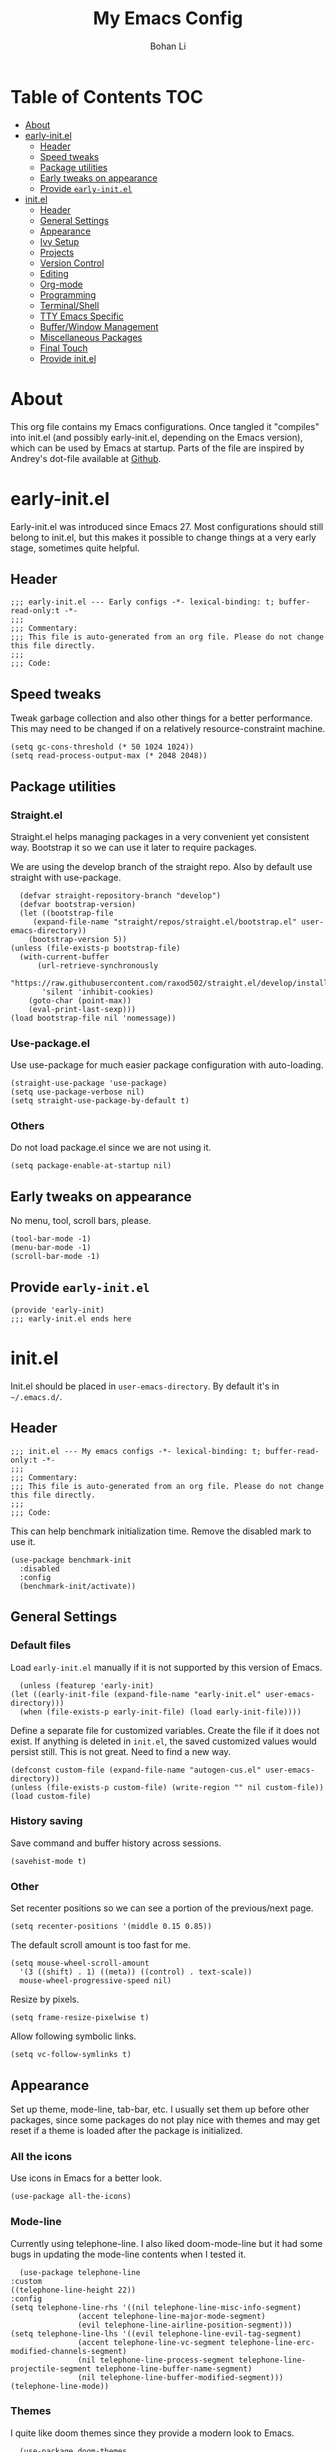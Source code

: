 #+title: My Emacs Config
#+author: Bohan Li
#+email: jim.jd.davis@gmail.com
#+property: header-args :results silent
#+options: toc:nil

* Table of Contents                                                     :TOC:
- [[#about][About]]
- [[#early-initel][early-init.el]]
  - [[#header][Header]]
  - [[#speed-tweaks][Speed tweaks]]
  - [[#package-utilities][Package utilities]]
  - [[#early-tweaks-on-appearance][Early tweaks on appearance]]
  - [[#provide-early-initel][Provide =early-init.el=]]
- [[#initel][init.el]]
  - [[#header-1][Header]]
  - [[#general-settings][General Settings]]
  - [[#appearance][Appearance]]
  - [[#ivy-setup][Ivy Setup]]
  - [[#projects][Projects]]
  - [[#version-control][Version Control]]
  - [[#editing][Editing]]
  - [[#org-mode][Org-mode]]
  - [[#programming][Programming]]
  - [[#terminalshell][Terminal/Shell]]
  - [[#tty-emacs-specific][TTY Emacs Specific]]
  - [[#bufferwindow-management][Buffer/Window Management]]
  - [[#miscellaneous-packages][Miscellaneous Packages]]
  - [[#final-touch][Final Touch]]
  - [[#provide-initel][Provide init.el]]

* About
  This org file contains my Emacs configurations. Once tangled it "compiles" into
  init.el (and possibly early-init.el, depending on the Emacs version), which can
  be used by Emacs at startup. Parts of the file are inspired by Andrey's dot-file
  available at [[https://github.com/andreyorst/dotfiles][Github]]. 

* early-init.el
  :properties:
  :header-args: :tangle "./early-init.el"
  :end:

  Early-init.el was introduced since Emacs 27. Most configurations
  should still belong to init.el, but this makes it possible to change
  things at a very early stage, sometimes quite helpful.

** Header
   #+begin_src elisp
     ;;; early-init.el --- Early configs -*- lexical-binding: t; buffer-read-only:t -*-
     ;;;
     ;;; Commentary:
     ;;; This file is auto-generated from an org file. Please do not change this file directly.
     ;;;
     ;;; Code:
   #+end_src

** Speed tweaks
   Tweak garbage collection and also other things for a better
   performance. This may need to be changed if on a relatively
   resource-constraint machine.

   #+begin_src elisp
     (setq gc-cons-threshold (* 50 1024 1024))
     (setq read-process-output-max (* 2048 2048))
   #+end_src

** Package utilities
*** Straight.el
    Straight.el helps managing packages in a very convenient yet
    consistent way. Bootstrap it so we can use it later to require
    packages. 

    We are using the develop branch of the straight repo. Also by default
    use straight with use-package.
    #+begin_src elisp
      (defvar straight-repository-branch "develop")
      (defvar bootstrap-version)
      (let ((bootstrap-file
	     (expand-file-name "straight/repos/straight.el/bootstrap.el" user-emacs-directory))
	    (bootstrap-version 5))
	(unless (file-exists-p bootstrap-file)
	  (with-current-buffer
	      (url-retrieve-synchronously
	       "https://raw.githubusercontent.com/raxod502/straight.el/develop/install.el"
	       'silent 'inhibit-cookies)
	    (goto-char (point-max))
	    (eval-print-last-sexp)))
	(load bootstrap-file nil 'nomessage))
    #+end_src

*** Use-package.el
    Use use-package for much easier package configuration with auto-loading.

    #+begin_src elisp
      (straight-use-package 'use-package)
      (setq use-package-verbose nil)
      (setq straight-use-package-by-default t)
    #+end_src

*** Others
    Do not load package.el since we are not using it.
    #+begin_src elisp
      (setq package-enable-at-startup nil)
    #+end_src

** Early tweaks on appearance
   No menu, tool, scroll bars, please. 
   #+begin_src elisp
     (tool-bar-mode -1)
     (menu-bar-mode -1)
     (scroll-bar-mode -1)
   #+end_src

** Provide =early-init.el=
   #+begin_src elisp
     (provide 'early-init)
     ;;; early-init.el ends here
   #+end_src

* init.el
  :properties:
  :header-args: :tangle "./init.el"
  :end:

  Init.el should be placed in =user-emacs-directory=. By default it's
  in =~/.emacs.d/=. 

** Header
   #+begin_src elisp
     ;;; init.el --- My emacs configs -*- lexical-binding: t; buffer-read-only:t -*-
     ;;;
     ;;; Commentary:
     ;;; This file is auto-generated from an org file. Please do not change this file directly.
     ;;;
     ;;; Code:
   #+end_src

   This can help benchmark initialization time. Remove the disabled mark to use it.
   #+begin_src elisp
     (use-package benchmark-init
       :disabled
       :config
       (benchmark-init/activate))
   #+end_src

** General Settings
*** Default files
    Load =early-init.el= manually if it is not supported by this version of Emacs.
    #+begin_src elisp
      (unless (featurep 'early-init)
	(let ((early-init-file (expand-file-name "early-init.el" user-emacs-directory)))
	  (when (file-exists-p early-init-file) (load early-init-file))))
    #+end_src 

    Define a separate file for customized variables. Create the file if it does
    not exist.  If anything is deleted in =init.el=, the saved customized values
    would persist still. This is not great. Need to find a new way.

    #+begin_src elisp
      (defconst custom-file (expand-file-name "autogen-cus.el" user-emacs-directory))
      (unless (file-exists-p custom-file) (write-region "" nil custom-file))
      (load custom-file)
    #+end_src

*** History saving
    Save command and buffer history across sessions. 
    #+begin_src elisp
      (savehist-mode t)
    #+end_src

*** Other
    Set recenter positions so we can see a portion of the previous/next page.
    #+begin_src elisp
      (setq recenter-positions '(middle 0.15 0.85))
    #+end_src

    The default scroll amount is too fast for me. 
    #+begin_src elisp
      (setq mouse-wheel-scroll-amount
	    '(3 ((shift) . 1) ((meta)) ((control) . text-scale))
	    mouse-wheel-progressive-speed nil)
    #+end_src

    Resize by pixels. 
    #+begin_src elisp
      (setq frame-resize-pixelwise t)
    #+end_src

    Allow following symbolic links.
    #+begin_src elisp
      (setq vc-follow-symlinks t)
    #+end_src

** Appearance
   Set up theme, mode-line, tab-bar, etc. I usually set them up before
   other packages, since some packages do not play nice with themes and
   may get reset if a theme is loaded after the package is initialized.

*** All the icons
    Use icons in Emacs for a better look. 
    #+begin_src elisp
      (use-package all-the-icons)
    #+end_src

*** Mode-line
    Currently using telephone-line. I also liked doom-mode-line but it had
    some bugs in updating the mode-line contents when I tested it.
    #+begin_src elisp
      (use-package telephone-line
	:custom
	((telephone-line-height 22))
	:config
	(setq telephone-line-rhs '((nil telephone-line-misc-info-segment)
				   (accent telephone-line-major-mode-segment)
				   (evil telephone-line-airline-position-segment)))
	(setq telephone-line-lhs '((evil telephone-line-evil-tag-segment)
				   (accent telephone-line-vc-segment telephone-line-erc-modified-channels-segment)
				   (nil telephone-line-process-segment telephone-line-projectile-segment telephone-line-buffer-name-segment)
				   (nil telephone-line-buffer-modified-segment)))
	(telephone-line-mode))
    #+end_src

*** Themes
    I quite like doom themes since they provide a modern look to Emacs. 
    #+begin_src elisp
      (use-package doom-themes
	:config
	(load-theme 'doom-one t)
	(set-face-attribute 'header-line nil :background "#22262b"))
    #+end_src

*** Font
    #+begin_src elisp
      (add-to-list 'default-frame-alist
		   '(font . "Fira Code-11"))
    #+end_src

*** Tabs
    Use Centaur tabs. It has a modern look, but sometimes does not play
    that well with other packages. Need to be careful.

    This is currently disabled since I just feel tabs may not be that useful after all. 

    Define a function to check if centaur tabs mode is active, if we want
    to call the function =centaur-tabs-local-mode=, since it will fail if
    not in centaur tabs mode.

    #+begin_src elisp
      (defun jd:disable-centaur-tabs ()
	(when centaur-tabs-mode
	  (centaur-tabs-local-mode)))
    #+end_src

    #+begin_src elisp
      (use-package centaur-tabs
	:defer t
	:commands (centaur-tabs-mode centaur-tabs-local-mode)
	:custom
	((centaur-tabs-height 24)
	 (centaur-tabs-set-bar 'left))
	:bind
	(("C-<prior>" . centaur-tabs-backward)
	 ("C-<next>" . centaur-tabs-forward))
	:hook
	((gud-mode . jd:disable-centaur-tabs)
	 (gud-locals-mode . jd:disable-centaur-tabs)
	 (gud-inferior-io-mode . jd:disable-centaur-tabs)
	 (gud-frames-mode . jd:disable-centaur-tabs)
	 (gud-breakpoints-mode . jd:disable-centaur-tabs))
	:config
	(defun jd:centaur-tabs-buffer-groups ()
	  "Customize centaur tabs group rules."
	  (list
	   (cond
	    ((or (derived-mode-p 'eshell-mode)
		 (derived-mode-p 'shell-mode)
		 (derived-mode-p 'vterm-mode)
		 (derived-mode-p 'term-mode))
	     "Term/Shell")
	    ((memq major-mode '(org-mode org-agenda-mode diary-mode))
	     "OrgMode")
	    ((or (memq major-mode '(magit-process-mode
				    magit-status-mode
				    magit-diff-mode
				    magit-log-mode
				    magit-file-mode
				    magit-blob-mode
				    magit-blame-mode))
		 (string-equal "COMMIT_EDITMSG" (buffer-name)))
	     "Magit")
	    ((string-equal "*" (substring (buffer-name) 0 1))
	     "Emacs")
	    (t
	     (centaur-tabs-get-group-name (current-buffer))))))
	(advice-add 'centaur-tabs-buffer-groups :override #'jd:centaur-tabs-buffer-groups)
	(when (featurep 'all-the-icons)
	  (setq centaur-tabs-set-icons t))
	(centaur-tabs-headline-match))
    #+end_src

** Ivy Setup 
   Ivy (together with counsel, swiper) makes completion quick and easy.

*** Basic ivy
    #+begin_src elisp
      (use-package ivy
	:bind
	(("C-c v" . ivy-push-view)
	 ("C-c V" . ivy-pop-view)
	 ("C-c C-r" . ivy-resume))
	:custom
	((ivy-use-virtual-buffers t)
	 (ivy-count-format "%d/%d")
	 (ivy-wrap t)
	 (ivy-height 10)
	 (ivy-re-builders-alist
	  '((t . ivy--regex-ignore-order))) ;; ignores order
	 (ivy-initial-inputs-alist nil)) ;; do not start with "^"
	:config
	(ivy-mode 1))
    #+end_src
*** Counsel
    Counsel provides various extended functions using ivy completion.
    =counsel-mode= binds various shortcuts. 
    #+begin_src elisp
      (use-package counsel
	:demand
	:bind
	(("C-c k" . counsel-rg)
	 ("C-c i" . counsel-imenu))
	:config
	(counsel-mode))
    #+end_src
*** Swiper
    Swiper should be installed already with ivy. Use it for searching. 
    #+begin_src elisp
      (use-package swiper
	:bind
	("C-s" . swiper-isearch))
    #+end_src
*** Enhancements
    Various packages that enhance ivy.
 
    =ivy-rich= displays more info in ivy. 
    #+begin_src elisp
      (use-package ivy-rich
	:config
	(ivy-rich-mode 1))
    #+end_src

    =smex= shows the most recent command in M-x. Specify where it saves
    the history. This could be helpful if we have multiple Emacs profiles.
    #+begin_src elisp
      (use-package smex
	:custom
	(smex-save-file (expand-file-name "smex-hist.el" user-emacs-directory))
	:config
	(smex-initialize))
    #+end_src

    Use =C-o= to use hydra with ivy
    #+begin_src elisp
      (use-package ivy-hydra)
    #+end_src

    Show xref results in ivy. Needs additional set-up for newer Emacs. 
    #+begin_src elisp
      (use-package ivy-xref
	:init
	(when (>= emacs-major-version 27)
	  (setq xref-show-definitions-function #'ivy-xref-show-defs))
	(setq xref-show-xrefs-function #'ivy-xref-show-xrefs))
    #+end_src

** Projects
*** Projectile
    Use projectile to manage projects in Emacs. Maybe will consider using
    =project.el= later. 
    #+begin_src elisp
      (use-package projectile
	:bind-keymap
	("C-c p" . projectile-command-map)
	:config
	(projectile-mode)
	(use-package counsel-projectile
	  :if (featurep 'counsel)
	  :config
	  (counsel-projectile-mode t))
	(message "load"))
    #+end_src

*** Ripgrep
    Ripgrep is very fast and convenient when searching in a project. 
    #+begin_src elisp
      (use-package rg
	:defer t)
    #+end_src

*** Treemacs
    Side bar to navigate files in a project. Quite helpful at times, and
    looks modern.  It might conflict with other window management
    packages, so need to be careful in config.

    Also, if using telephone line, need to add a separator so it can
    adjust treemacs mode-line height.
    #+begin_src elisp
      (use-package treemacs
	:commands treemacs
	:bind
	("C-x 1" . treemacs-delete-other-windows)
	:custom
	((treemacs-width 34)
	 (treemacs-no-delete-other-windows nil)
	 (treemacs-space-between-root-nodes nil))
	:custom-face
	(treemacs-root-face ((t (:inherit font-lock-string-face :weight bold :height 1.1))))
	:config
	(when (featurep 'telephone-line)
	  (setq treemacs-user-mode-line-format
		'((:eval
		   (telephone-line-separator-render telephone-line-abs-left
						    (telephone-line-face-map 'nil)
						    (telephone-line-face-map 'accent)))
		  "Treemacs")))
	(when (window-system) (treemacs-resize-icons 20))
	(use-package treemacs-magit))
    #+end_src

** Version Control
   Use magit for version control (of course). 

*** Transient
    Required by magit. 
    #+begin_src elisp
      (use-package transient)
    #+end_src

*** Magit
    Customize magit a bit to my liking.
    #+begin_src elisp
      (use-package magit
	:defer t
	:bind
	("C-x g" . magit-status)
	:custom
	((ediff-diff-options "-w")
	 (ediff-split-window-function #'split-window-horizontally)
	 (ediff-window-setup-function #'ediff-setup-windows-plain)
	 (magit-display-buffer-function #'magit-display-buffer-fullcolumn-most-v1))
	:config
	(use-package magithub
	  :config
	  (magithub-feature-autoinject t)))
    #+end_src

** Editing
*** Yasnippet
    Useful snippets. Also helps with company mode completion.
#+begin_src elisp
  (use-package yasnippet
    :config
    (yas-global-mode t))
#+end_src
    
*** Company
    Complete anything!

    In gud-mode, we don't want company to auto show up, since it makes
    things super laggy. Define a function to disable it.
    #+begin_src elisp
      (defun jd:disable-company-idle-delay ()
	(setq-local company-idle-delay nil))
    #+end_src

    #+begin_src elisp
      (use-package company
	:demand
	:custom
	((company-idle-delay 0.05)
	 (company-show-numbers t)
	 (company-minimum-prefix-length 2)
	 (company-tooltip-align-annotations t)
	 (company-tooltip-maximum-width 120))
	:bind
	(("C-M-i" . company-complete)
	 ("C-<tab>" . company-complete)
	 :map company-active-map
	 ("C-n" . company-select-next)
	 ("C-p" . company-select-previous))
	:hook
	((after-init . global-company-mode)
	 (gud-mode . jd:disable-company-idle-delay))
	:config
	(dotimes (i 10)
	  (define-key company-active-map (kbd (format "C-%d" i)) 'company-complete-number)))
    #+end_src

    Use company box if we are not using TTY Emacs.
    #+begin_src elisp
      (use-package company-box
	:if window-system
	:hook (company-mode . company-box-mode))
    #+end_src

*** Spell Check
    Use flyspell for spell check. =wucuo.el= helps improving things for
    on-the-fly checking, but can be annoying at times for programming, as
    we do not always use (combinations of) full words. 

    #+begin_src elisp
      (use-package wucuo
	:hook
	((text-mode . wucuo-start))
	:config
	(cond
	 ((executable-find "aspell")
	  ;; you may also need `ispell-extra-args'
	  (setq ispell-program-name "aspell"))
	 ((executable-find "hunspell")
	  (setq ispell-program-name "hunspell"))))
    #+end_src

    Use =flyspell-correct.el= for easy batch correction. =C-.= and =C-,=
    are set manually to nil to avoid conflicts with my xref shortcuts.

    #+begin_src elisp
      (use-package flyspell-correct
	:bind
	(:map flyspell-mode-map
	      ("C-;" . flyspell-correct-wrapper)
	      ("C-," . nil)
	      ("C-." . nil)))

      (use-package flyspell-correct-ivy
	:if (featurep 'ivy))
    #+end_src

*** Undo-tree
    Helps with a visualized undo tree. 

    #+begin_src elisp
      (use-package undo-tree
	:config
	(global-undo-tree-mode))
    #+end_src

*** Smartparens
    Automatically highlights and inserts parens. Add support for curly
    braces (automatically add a newline there) and c comment pairs.

    #+begin_src elisp
      (use-package smartparens-config
	:straight smartparens
	:config
	(sp-with-modes
	    '(c-mode c++-mode)
	  (sp-local-pair "{" nil
			 :post-handlers '(("||\n[i]" "RET")))
	  (sp-local-pair "/*" "*/"))
	(smartparens-global-mode t)
	(show-smartparens-global-mode t))
    #+end_src

*** Multiple cursors
    #+begin_src elisp
      (use-package multiple-cursors
	:bind
	(("C-S-c C-S-c" . mc/edit-lines)
	 ("C->" . mc/mark-next-like-this)
	 ("C-<" . mc/mark-previous-like-this)
	 ("C-c C-<" . mc/mark-all-like-this)))
    #+end_src

*** Others
    Set the fill column width to be 80 for the general case. 
    #+begin_src elisp
      (setq-default fill-column 80)
    #+end_src

** Org-mode
   I am quite new to org mode, but there are some things already quite useful.

*** Install orgmode
    Emacs comes with a default yet quite old version of org. Install the new one.
    =straight.el= helps with installing it at the first time. 

    #+begin_src elisp
      (use-package org
	:defer t
	:custom
	(org-return-follows-link t))
    #+end_src

*** TOC
    Auto insert a TOC when saving. Very helpful for GitHub org files. 
    #+begin_src elisp
      (use-package toc-org
	:hook
	(org-mode . toc-org-mode))
    #+end_src

** Programming
   Setups for programming tools.
   
*** Xref setup
    =xref= is the built-in functionality that Emacs uses. I have a few tweaks to
    make it work better with my work flow.

    First, define a custom function that allows opening the definition at other
    window with a prefix argument.
    #+begin_src elisp
      (defun jd:xref-find-definitions (arg)
	"Custom function to find definitions in other window with ARG is non nil."
	(interactive "P")
	(let ((current-prefix-arg nil)
	      (xref-prompt-for-identifier nil))
	  (if arg
	      (call-interactively 'xref-find-definitions-other-window)
	    (call-interactively 'xref-find-definitions))))
    #+end_src

    Similarly, define a custom function that do not prompt the user when the
    find reference function has only just one result.
    #+begin_src elisp
      (defun jd:xref-find-references ()
	"Find references with no prefix arg."
	(interactive)
	(let ((current-prefix-arg nil)
	      (xref-prompt-for-identifier nil))
	  (call-interactively 'xref-find-references)))
    #+end_src

    By default, xref has a marker ring that allows users to trace back. Add a
    new marker ring here to allow tracing forward after going back (like a
    redo).
    #+begin_src elisp
      (defvar jd--xref-forward-marker-ring)
      (setq jd--xref-forward-marker-ring (make-ring xref-marker-ring-length))

      (defun jd:xref-clear-fwd-marker-ring ()
	"Clear the forward marker ring for xref."
	(when (not (ring-empty-p jd--xref-forward-marker-ring))
	  (setq jd--xref-forward-marker-ring (make-ring xref-marker-ring-length))))

      (defun jd:xref-pop-marker-stack ()
	"Pop a marker from xref marker ring, and save it in the forward marker ring."
	(interactive)
	(let ((ring xref--marker-ring))
	  (when (ring-empty-p ring)
	    (user-error "Marker stack is empty"))
	  (let ((marker (ring-remove ring 0)))
	    (ring-insert jd--xref-forward-marker-ring (point-marker))
	    (switch-to-buffer (or (marker-buffer marker)
				  (user-error "The marked buffer as been deleted")))
	    (goto-char (marker-position marker))
	    (set-marker marker nil nil)
	    (run-hooks 'xref-after-return-hook))))

      (defun jd:xref-pop-fwd-marker-stack ()
	"Pop the marker from the xref fwd marker stack, and save in the xref marker ring."
	(interactive)
	(let ((ring jd--xref-forward-marker-ring))
	  (when (ring-empty-p ring)
	    (user-error "Forward marker stack is empty"))
	  (let ((marker (ring-remove ring 0)))
	    (ring-insert xref--marker-ring (point-marker))
	    (switch-to-buffer (or (marker-buffer marker)
				  (user-error "The marked buffer as been deleted")))
	    (goto-char (marker-position marker))
	    (set-marker marker nil nil)
	    (run-hooks 'xref-after-return-hook))))
    #+end_src

    Finally set up xref with the above tweaks. The key mappings are a bit
    different with the default ones.
    #+begin_src elisp
      (use-package xref
	:bind
	(("M-." . jd:xref-find-definitions)
	 ("M-," . jd:xref-find-references)
	 ("C-," . xref-pop-marker-stack)
	 ("C-." . jd:xref-pop-fwd-marker-stack))
	:config
	(advice-add 'xref-pop-marker-stack :override #'jd:xref-pop-marker-stack)
	(advice-add 'xref-push-marker-stack :before #'jd:xref-clear-fwd-marker-ring))
    #+end_src

*** Flycheck
    #+begin_src elisp
      (use-package flycheck)
    #+end_src
    
*** COMMENT LSP mode
    The language server protocol is very helpful in making Emacs a modern
    programming editor. =lsp-mode= is very helpful in this. I also wanted to try
    =eglot=, but it seems to have some problems with =straight.el=.

    DAP debug is also used. For C/C++ we can run =(dap-cpptools-setup)= once to
    setup the adapter.

    #+begin_src elisp
      (defun jd:save-window-config (args)
	(window-configuration-to-register 3334)
	(delete-other-windows))
      (defun jd:load-window-config (args)
	(jump-to-register 3334))

      (defun jd:save-window-config-cmd ()
	(interactive)
	(jd:save-window-config nil))

      (defun jd:load-window-config-cmd ()
	(interactive)
	(jd:load-window-config nil))

      (defun jd:enable-lsp-if-needed ()
	(unless (string-match-p (regexp-quote "~") (buffer-name))
	  (lsp)))

      (defun jd:lsp-headerline--arrow-icon ()
	"Build the arrow icon for headerline breadcrumb."
	(if (and (window-system) (require 'all-the-icons nil t))
	    (all-the-icons-material "chevron_right"
				    :face 'lsp-headerline-breadcrumb-separator-face)
	  (propertize ">" 'face 'lsp-headerline-breadcrumb-separator-face)))

      (defun jd:lsp-headerline--symbol-icon (kind)
	"Build the SYMBOL icon for headerline breadcrumb."
	(when (and (window-system) (require 'lsp-treemacs nil t))
	  (concat (lsp-headerline--fix-image-background (lsp-treemacs-symbol-icon kind))
		  " ")))

      (defun jd:lsp-headerline--filename-with-icon (file-path)
	"Return the filename from FILE-PATH with the extension related icon."
	(let ((filename (f-filename file-path)))
	  (-if-let* ((file-ext (f-ext file-path))
		     (icon (and (window-system)
				file-ext
				(require 'lsp-treemacs nil t)
				(lsp-treemacs-get-icon file-ext))))
	      (format "%s %s"
		      (lsp-headerline--fix-image-background icon)
		      filename)
	    filename)))

      (use-package lsp-mode
	:hook
	((c-mode-common . jd:enable-lsp-if-needed)
	 (lsp-mode . lsp-enable-which-key-integration))
	:custom
	((lsp-keymap-prefix "C-c l")
	 (lsp-idle-delay 0.1)
	 (lsp-enable-file-watchers t)
	 (lsp-file-watch-threshold nil)
	 (lsp-completion-show-kind nil)
	 (lsp-headerline-breadcrumb-enable t))
	:commands lsp
	:config
	(use-package dap-mode
	  :custom
	  ((dap-auto-configure-features '(locals breakpoints expressions tooltip))
	   (dap-output-window-max-height 15))
	  :config
	  (require 'dap-ui)
	  (setq dap-ui-buffer-configurations   `((,dap-ui--locals-buffer . ((side . right) (slot . 1) (window-width . 0.20)))
						 (,dap-ui--expressions-buffer . ((side . right) (slot . 2) (window-width . 0.20)))
						 (,dap-ui--sessions-buffer . ((side . right) (slot . 3) (window-width . 0.20)))
						 (,dap-ui--breakpoints-buffer . ((side . right) (slot . 4) (window-width . 0.20)))
						 (,dap-ui--debug-window-buffer . ((side . bottom) (slot . 3) (window-width . 0.20)))
						 (,dap-ui--repl-buffer . ((side . bottom) (slot . 1) (window-height . 0.45)))))
	  (advice-add 'dap-debug :before #'jd:save-window-config)
	  (advice-add 'dap-disconnect :after #'jd:load-window-config)
	  (advice-add 'lsp-headerline--arrow-icon :override #'jd:lsp-headerline--arrow-icon)
	  (advice-add 'lsp-headerline--symbol-icon :override #'jd:lsp-headerline--symbol-icon)
	  (advice-add 'lsp-headerline--filename-with-icon :override #'jd:lsp-headerline--filename-with-icon))
	(require 'dap-cpptools))
    #+end_src
    
**** lsp-ui
     =lsp-ui= provides convenient interactive UIs for programming.

     Adds a custom function similar to the one for xref.
     #+begin_src elisp
       (defun jd:lsp-ui-find-definitions (arg)
	 "Allow display in other window with non-nil ARG"
	 (interactive "P")
	 (let ((current-prefix-arg nil)
	       (xref-prompt-for-identifier nil))
	   (if arg
	       (call-interactively #'xref-find-definitions-other-window)
	     (call-interactively #'lsp-ui-peek-find-definitions))))
     #+end_src
     
     #+begin_src elisp
       (use-package lsp-ui
	 :straight (:repo "JimDBh/lsp-ui")
	 :commands lsp-ui-mode
	 :custom
	 ((lsp-ui-doc-enable nil)
	  (lsp-ui-peek-fontify 'on-demand))
	 :config
	 (define-key lsp-ui-mode-map [remap jd:xref-find-definitions] #'jd:lsp-ui-find-definitions)
	 (define-key lsp-ui-mode-map [remap jd:xref-find-references] #'lsp-ui-peek-find-references))
     #+end_src

**** Other lsp-related
     #+begin_src elisp
       (use-package lsp-ivy
	 :straight (:repo "sebastiansturm/lsp-ivy")
	 :commands lsp-ivy-workspace-symbol)

       (use-package lsp-treemacs
	 :commands lsp-treemacs-errors-list)
     #+end_src
 

*** Eglot
    #+begin_src elisp
      (use-package eglot
	:init
	(unless (functionp 'project-root)
	  (defun project-root (project)
	    (car (project-roots project))))
	:hook
	((c-mode . eglot-ensure)
	 (c++-mode . eglot-ensure))
	:config
	(add-to-list 'eglot-server-programs '((c++-mode c-mode) "clangd")))
    #+end_src

*** Compiling
    #+begin_src elisp
      (setq compilation-scroll-output 'first-error)
      (setq compilation-auto-jump-to-first-error t)
      (setq compilation-skip-threshold 1)
    #+end_src
    
    Define a function to auto-close compilation window if compilation is successful.
    #+begin_src elisp
      (defcustom jd--compile-autoclose-time 1 "Seconds to wait before auto close the compilation buffer.")
      (defun jd:compile-auto-close (buffer string)
	"Hook to auto close compilation BUFFER. STRING is the returned message."
	(cond ((string-match "finished" string)
	       (message "Build may be successful: closing window.")
	       (run-with-timer jd--compile-autoclose-time nil 'delete-window (get-buffer-window buffer t)))
	      (t (message "Compilation exited abnormally: %s" (string-trim string)))))

      (push 'jd:compile-auto-close compilation-finish-functions)
    #+end_src

    Define a function to toggle the skip threshold of compilation buffer:
    #+begin_src elisp
      (defun jd:toggle-compile-skip-thresh()
	"Toggle the compilation skip threshold."
	(interactive)
	(if (eq compilation-skip-threshold 1)
	    (progn (setq compilation-skip-threshold 2)
		   (message "Skip threshold set to errors"))
	  (progn (setq compilation-skip-threshold 1)
		   (message "Skip threshold set to warnings"))))
    #+end_src
    
*** C/C++ programming

**** Language server
    For C programming, lsp mode is very sufficient. Using the [[https://github.com/MaskRay/ccls][ccls]] server (need
    to install externally).

    #+begin_src elisp
      (use-package ccls
	:defer t)
    #+end_src
    
**** Clang-format
     Set up clang format so it auto-formats on save, but only for c mode.
     #+begin_src elisp
       (use-package clang-format
	 :custom
	 ((clang-format-style "file")
	  (clang-format-executable "clang-format"))
	 :hook
	 (c-mode-common . (lambda ()
			    (add-hook
			     (make-local-variable 'before-save-hook)
			     'clang-format-buffer))))
     #+end_src

**** Others
     Prefer using =//= instead of =/* */=.
     #+begin_src elisp
       (add-hook 'c-mode-common-hook (lambda ()
				       (c-toggle-comment-style -1)))
     #+end_src

** Terminal/Shell
   =vterm= emulates the terminal well and enables many Emacs key-bindings
   as a buffer.
   #+begin_src elisp
     (use-package vterm
       :commands vterm
       :if module-file-suffix
       :custom
       (vterm-kill-buffer-on-exit t))
   #+end_src

** TTY Emacs Specific
*** Mouse
    In TTY Emacs, I still want to use mouse sometimes.
    #+begin_src elisp
      (unless window-system
	(xterm-mouse-mode t)
	(setq mouse-sel-mode t
	      xterm-set-window-title t))

    #+end_src
*** Clipetty
    =clipetty= helps transferring the paste board from a tty Emacs to a
    remote client.
    #+begin_src elisp
      (use-package clipetty
	:bind
	("M-w" . clipetty-kill-ring-save))
    #+end_src
    
*** Keys
    For company mode, we need =C-0= to =C-9=, but their codes are not
    defined in the key-map.
    #+begin_src elisp
      (dotimes (i 10)
	(define-key input-decode-map (format "\e[%d;5u" (+ i 48)) (kbd (format "C-%d" i))))
    #+end_src

** Buffer/Window Management
*** =ace-window=
    Jumping among windows. 
    #+begin_src elisp
      (use-package ace-window
	:bind
	("M-o" . ace-window))
    #+end_src

*** Window movements
    Use Shift + arrows to move among windows. 
    #+begin_src elisp
      (windmove-default-keybindings)
    #+end_src
*** Side windows
    Define the rules for side windows.

    Do not preserve height for top/bottom, and width for left/right.
    #+begin_src elisp
      (defvar jd--par-sidewin-top-bot
	'(preserve-size . (nil . nil)))

      (defvar jd--par-sidewin-left-right
	'(preserve-size . (nil . nil)))
    #+end_src

    Allow fit window to buffer horizontally. Also resize pixel-wise.
    #+begin_src elisp
      (setq fit-window-to-buffer-horizontally t)
      (setq window-resize-pixelwise t)
    #+end_src

    Define the function to fit buffer width with constraints. 
    #+begin_src elisp
      (defcustom jd--fit-width-min-ratio 0.2 "Minimum width of a window to fit to buffer.")
      (defcustom jd--fit-width-max-ratio 0.5 "Maximum width of a window to fit to buffer.")

      (defun jd:fit-window-to-buffer-ratio (&optional window)
	"Fit WINDOW to buffer with ratio constraints."
	(let ((min-width (ceiling (* (frame-width) jd--fit-width-min-ratio)))
	      (max-width (floor (* (frame-width) jd--fit-width-max-ratio))))
	  (fit-window-to-buffer window nil nil max-width min-width nil)
	  (unless (window-system) (window-resize window 1 t))))
    #+end_src

    Define the variable to determine width with a fixed ratio. (Currently not used).
    #+begin_src elisp
      (defcustom jd--fixed-width-ratio 0.4 "Fixed width ratio for sidewindows")
    #+end_src

    Set =display-buffer-alist= to display certain buffers in side windows. 
    #+begin_src elisp
      (setq display-buffer-alist 
	    `(("\\*\\(.*[hH]elp\\|undo-tree.*\\)\\*" 
	       display-buffer-in-side-window
	       (side . right)
	       (slot . 0)
	       (window-width . jd:fit-window-to-buffer-ratio)
	       jd--par-sidewin-left-right)
	      ("\\*\\(grep\\|Completions\\|compilation\\|Python Check\\)\\*"
	       display-buffer-in-side-window
	       (side . bottom)
	       (slot . 0)
	       jd--par-sidewin-top-bot)))
    #+end_src
** Miscellaneous Packages
*** Which-key mode
    Displays the key bindings after a prefix. 

    #+begin_src elisp
      (use-package which-key
	:config
	(which-key-mode t))
    #+end_src

** Final Touch
*** Thresholds
    Set gc thres back to a more normal value.
    #+begin_src elisp
      (setq gc-cons-threshold (* 2 1024 1024))
    #+end_src

*** Startup buffer
    Do not show the startup buffer.
    #+begin_src elisp
      (setq inhibit-startup-message t)
    #+end_src

*** Happy Emacs!
    Display a happy message :D
    #+begin_src elisp
      (defun jd:happy-message ()
	"Display a happy message!"
	(message "Happy Emacs!"))
      (advice-add 'display-startup-echo-area-message :override #'jd:happy-message)
    #+end_src

** Provide init.el

   #+begin_src elisp
     (provide 'init)
     ;;; init.el ends here
   #+end_src

   #  LocalWords:  Init init Andrey's parens Smartparens flyspell gud gc lsp
   #  LocalWords:  Magithub treemacs config Swiper swiper thres Clipetty
   #  LocalWords:  TOC

